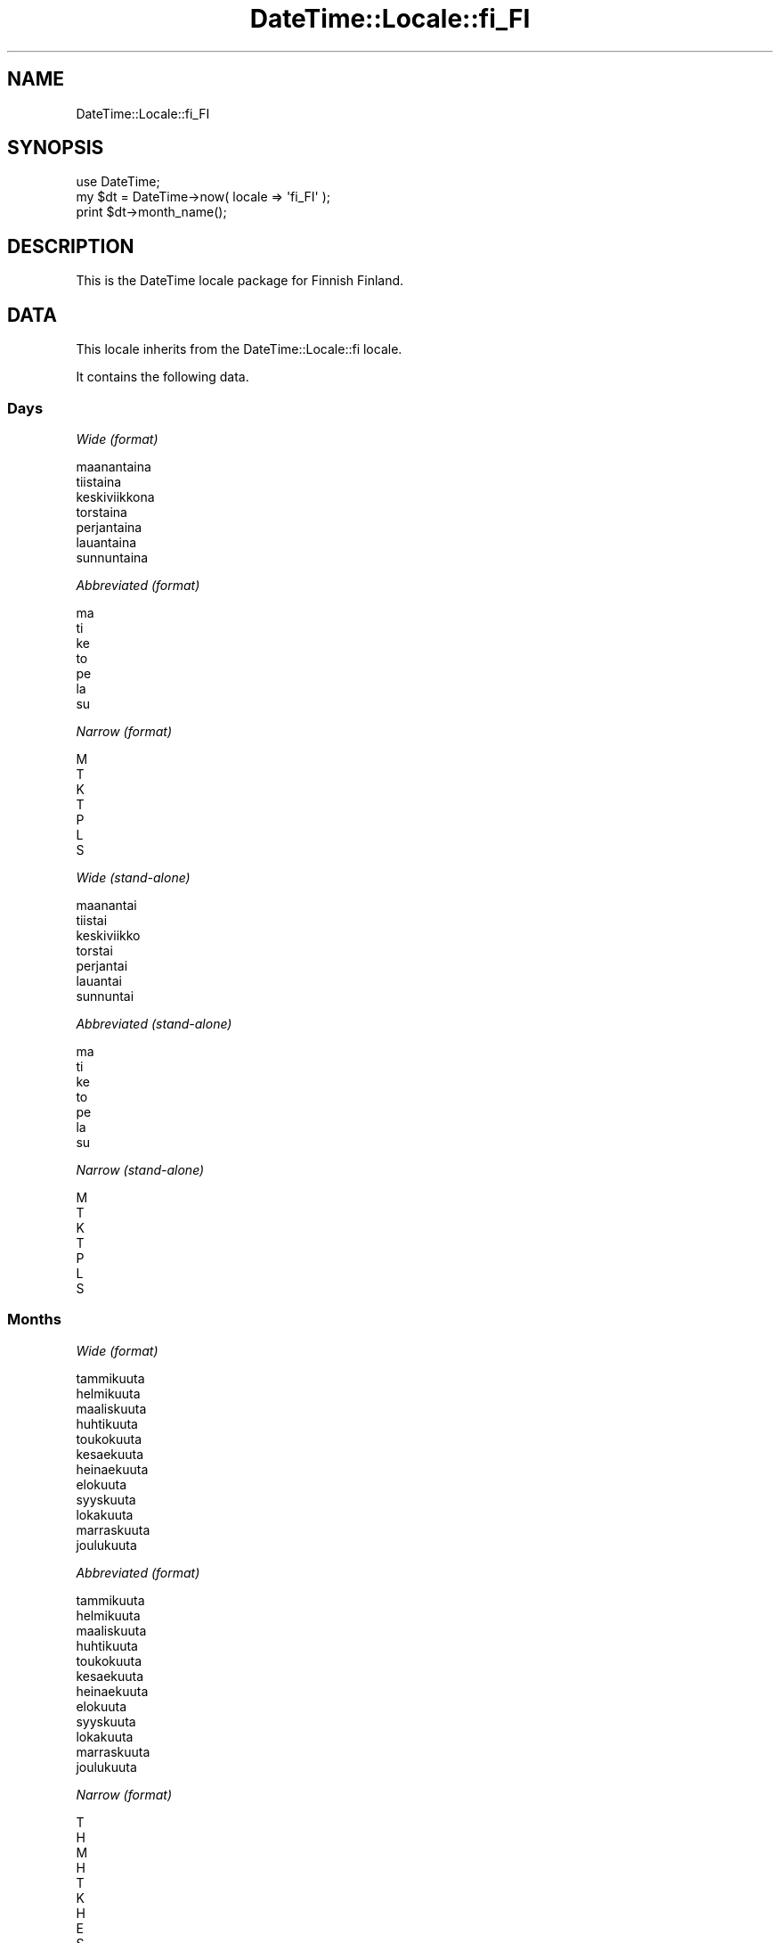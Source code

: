 .\" Automatically generated by Pod::Man 2.27 (Pod::Simple 3.28)
.\"
.\" Standard preamble:
.\" ========================================================================
.de Sp \" Vertical space (when we can't use .PP)
.if t .sp .5v
.if n .sp
..
.de Vb \" Begin verbatim text
.ft CW
.nf
.ne \\$1
..
.de Ve \" End verbatim text
.ft R
.fi
..
.\" Set up some character translations and predefined strings.  \*(-- will
.\" give an unbreakable dash, \*(PI will give pi, \*(L" will give a left
.\" double quote, and \*(R" will give a right double quote.  \*(C+ will
.\" give a nicer C++.  Capital omega is used to do unbreakable dashes and
.\" therefore won't be available.  \*(C` and \*(C' expand to `' in nroff,
.\" nothing in troff, for use with C<>.
.tr \(*W-
.ds C+ C\v'-.1v'\h'-1p'\s-2+\h'-1p'+\s0\v'.1v'\h'-1p'
.ie n \{\
.    ds -- \(*W-
.    ds PI pi
.    if (\n(.H=4u)&(1m=24u) .ds -- \(*W\h'-12u'\(*W\h'-12u'-\" diablo 10 pitch
.    if (\n(.H=4u)&(1m=20u) .ds -- \(*W\h'-12u'\(*W\h'-8u'-\"  diablo 12 pitch
.    ds L" ""
.    ds R" ""
.    ds C` ""
.    ds C' ""
'br\}
.el\{\
.    ds -- \|\(em\|
.    ds PI \(*p
.    ds L" ``
.    ds R" ''
.    ds C`
.    ds C'
'br\}
.\"
.\" Escape single quotes in literal strings from groff's Unicode transform.
.ie \n(.g .ds Aq \(aq
.el       .ds Aq '
.\"
.\" If the F register is turned on, we'll generate index entries on stderr for
.\" titles (.TH), headers (.SH), subsections (.SS), items (.Ip), and index
.\" entries marked with X<> in POD.  Of course, you'll have to process the
.\" output yourself in some meaningful fashion.
.\"
.\" Avoid warning from groff about undefined register 'F'.
.de IX
..
.nr rF 0
.if \n(.g .if rF .nr rF 1
.if (\n(rF:(\n(.g==0)) \{
.    if \nF \{
.        de IX
.        tm Index:\\$1\t\\n%\t"\\$2"
..
.        if !\nF==2 \{
.            nr % 0
.            nr F 2
.        \}
.    \}
.\}
.rr rF
.\"
.\" Accent mark definitions (@(#)ms.acc 1.5 88/02/08 SMI; from UCB 4.2).
.\" Fear.  Run.  Save yourself.  No user-serviceable parts.
.    \" fudge factors for nroff and troff
.if n \{\
.    ds #H 0
.    ds #V .8m
.    ds #F .3m
.    ds #[ \f1
.    ds #] \fP
.\}
.if t \{\
.    ds #H ((1u-(\\\\n(.fu%2u))*.13m)
.    ds #V .6m
.    ds #F 0
.    ds #[ \&
.    ds #] \&
.\}
.    \" simple accents for nroff and troff
.if n \{\
.    ds ' \&
.    ds ` \&
.    ds ^ \&
.    ds , \&
.    ds ~ ~
.    ds /
.\}
.if t \{\
.    ds ' \\k:\h'-(\\n(.wu*8/10-\*(#H)'\'\h"|\\n:u"
.    ds ` \\k:\h'-(\\n(.wu*8/10-\*(#H)'\`\h'|\\n:u'
.    ds ^ \\k:\h'-(\\n(.wu*10/11-\*(#H)'^\h'|\\n:u'
.    ds , \\k:\h'-(\\n(.wu*8/10)',\h'|\\n:u'
.    ds ~ \\k:\h'-(\\n(.wu-\*(#H-.1m)'~\h'|\\n:u'
.    ds / \\k:\h'-(\\n(.wu*8/10-\*(#H)'\z\(sl\h'|\\n:u'
.\}
.    \" troff and (daisy-wheel) nroff accents
.ds : \\k:\h'-(\\n(.wu*8/10-\*(#H+.1m+\*(#F)'\v'-\*(#V'\z.\h'.2m+\*(#F'.\h'|\\n:u'\v'\*(#V'
.ds 8 \h'\*(#H'\(*b\h'-\*(#H'
.ds o \\k:\h'-(\\n(.wu+\w'\(de'u-\*(#H)/2u'\v'-.3n'\*(#[\z\(de\v'.3n'\h'|\\n:u'\*(#]
.ds d- \h'\*(#H'\(pd\h'-\w'~'u'\v'-.25m'\f2\(hy\fP\v'.25m'\h'-\*(#H'
.ds D- D\\k:\h'-\w'D'u'\v'-.11m'\z\(hy\v'.11m'\h'|\\n:u'
.ds th \*(#[\v'.3m'\s+1I\s-1\v'-.3m'\h'-(\w'I'u*2/3)'\s-1o\s+1\*(#]
.ds Th \*(#[\s+2I\s-2\h'-\w'I'u*3/5'\v'-.3m'o\v'.3m'\*(#]
.ds ae a\h'-(\w'a'u*4/10)'e
.ds Ae A\h'-(\w'A'u*4/10)'E
.    \" corrections for vroff
.if v .ds ~ \\k:\h'-(\\n(.wu*9/10-\*(#H)'\s-2\u~\d\s+2\h'|\\n:u'
.if v .ds ^ \\k:\h'-(\\n(.wu*10/11-\*(#H)'\v'-.4m'^\v'.4m'\h'|\\n:u'
.    \" for low resolution devices (crt and lpr)
.if \n(.H>23 .if \n(.V>19 \
\{\
.    ds : e
.    ds 8 ss
.    ds o a
.    ds d- d\h'-1'\(ga
.    ds D- D\h'-1'\(hy
.    ds th \o'bp'
.    ds Th \o'LP'
.    ds ae ae
.    ds Ae AE
.\}
.rm #[ #] #H #V #F C
.\" ========================================================================
.\"
.IX Title "DateTime::Locale::fi_FI 3"
.TH DateTime::Locale::fi_FI 3 "2016-10-14" "perl v5.18.2" "User Contributed Perl Documentation"
.\" For nroff, turn off justification.  Always turn off hyphenation; it makes
.\" way too many mistakes in technical documents.
.if n .ad l
.nh
.SH "NAME"
DateTime::Locale::fi_FI
.SH "SYNOPSIS"
.IX Header "SYNOPSIS"
.Vb 1
\&  use DateTime;
\&
\&  my $dt = DateTime\->now( locale => \*(Aqfi_FI\*(Aq );
\&  print $dt\->month_name();
.Ve
.SH "DESCRIPTION"
.IX Header "DESCRIPTION"
This is the DateTime locale package for Finnish Finland.
.SH "DATA"
.IX Header "DATA"
This locale inherits from the DateTime::Locale::fi locale.
.PP
It contains the following data.
.SS "Days"
.IX Subsection "Days"
\fIWide (format)\fR
.IX Subsection "Wide (format)"
.PP
.Vb 7
\&  maanantaina
\&  tiistaina
\&  keskiviikkona
\&  torstaina
\&  perjantaina
\&  lauantaina
\&  sunnuntaina
.Ve
.PP
\fIAbbreviated (format)\fR
.IX Subsection "Abbreviated (format)"
.PP
.Vb 7
\&  ma
\&  ti
\&  ke
\&  to
\&  pe
\&  la
\&  su
.Ve
.PP
\fINarrow (format)\fR
.IX Subsection "Narrow (format)"
.PP
.Vb 7
\&  M
\&  T
\&  K
\&  T
\&  P
\&  L
\&  S
.Ve
.PP
\fIWide (stand-alone)\fR
.IX Subsection "Wide (stand-alone)"
.PP
.Vb 7
\&  maanantai
\&  tiistai
\&  keskiviikko
\&  torstai
\&  perjantai
\&  lauantai
\&  sunnuntai
.Ve
.PP
\fIAbbreviated (stand-alone)\fR
.IX Subsection "Abbreviated (stand-alone)"
.PP
.Vb 7
\&  ma
\&  ti
\&  ke
\&  to
\&  pe
\&  la
\&  su
.Ve
.PP
\fINarrow (stand-alone)\fR
.IX Subsection "Narrow (stand-alone)"
.PP
.Vb 7
\&  M
\&  T
\&  K
\&  T
\&  P
\&  L
\&  S
.Ve
.SS "Months"
.IX Subsection "Months"
\fIWide (format)\fR
.IX Subsection "Wide (format)"
.PP
.Vb 12
\&  tammikuuta
\&  helmikuuta
\&  maaliskuuta
\&  huhtikuuta
\&  toukokuuta
\&  kesa\*:kuuta
\&  heina\*:kuuta
\&  elokuuta
\&  syyskuuta
\&  lokakuuta
\&  marraskuuta
\&  joulukuuta
.Ve
.PP
\fIAbbreviated (format)\fR
.IX Subsection "Abbreviated (format)"
.PP
.Vb 12
\&  tammikuuta
\&  helmikuuta
\&  maaliskuuta
\&  huhtikuuta
\&  toukokuuta
\&  kesa\*:kuuta
\&  heina\*:kuuta
\&  elokuuta
\&  syyskuuta
\&  lokakuuta
\&  marraskuuta
\&  joulukuuta
.Ve
.PP
\fINarrow (format)\fR
.IX Subsection "Narrow (format)"
.PP
.Vb 12
\&  T
\&  H
\&  M
\&  H
\&  T
\&  K
\&  H
\&  E
\&  S
\&  L
\&  M
\&  J
.Ve
.PP
\fIWide (stand-alone)\fR
.IX Subsection "Wide (stand-alone)"
.PP
.Vb 12
\&  tammikuu
\&  helmikuu
\&  maaliskuu
\&  huhtikuu
\&  toukokuu
\&  kesa\*:kuu
\&  heina\*:kuu
\&  elokuu
\&  syyskuu
\&  lokakuu
\&  marraskuu
\&  joulukuu
.Ve
.PP
\fIAbbreviated (stand-alone)\fR
.IX Subsection "Abbreviated (stand-alone)"
.PP
.Vb 12
\&  tammi
\&  helmi
\&  maalis
\&  huhti
\&  touko
\&  kesa\*:
\&  heina\*:
\&  elo
\&  syys
\&  loka
\&  marras
\&  joulu
.Ve
.PP
\fINarrow (stand-alone)\fR
.IX Subsection "Narrow (stand-alone)"
.PP
.Vb 12
\&  T
\&  H
\&  M
\&  H
\&  T
\&  K
\&  H
\&  E
\&  S
\&  L
\&  M
\&  J
.Ve
.SS "Quarters"
.IX Subsection "Quarters"
\fIWide (format)\fR
.IX Subsection "Wide (format)"
.PP
.Vb 4
\&  1. nelja\*:nnes
\&  2. nelja\*:nnes
\&  3. nelja\*:nnes
\&  4. nelja\*:nnes
.Ve
.PP
\fIAbbreviated (format)\fR
.IX Subsection "Abbreviated (format)"
.PP
.Vb 4
\&  1. nelj.
\&  2. nelj.
\&  3. nelj.
\&  4. nelj.
.Ve
.PP
\fINarrow (format)\fR
.IX Subsection "Narrow (format)"
.PP
.Vb 4
\&  1
\&  2
\&  3
\&  4
.Ve
.PP
\fIWide (stand-alone)\fR
.IX Subsection "Wide (stand-alone)"
.PP
.Vb 4
\&  1. nelja\*:nnes
\&  2. nelja\*:nnes
\&  3. nelja\*:nnes
\&  4. nelja\*:nnes
.Ve
.PP
\fIAbbreviated (stand-alone)\fR
.IX Subsection "Abbreviated (stand-alone)"
.PP
.Vb 4
\&  1. nelj.
\&  2. nelj.
\&  3. nelj.
\&  4. nelj.
.Ve
.PP
\fINarrow (stand-alone)\fR
.IX Subsection "Narrow (stand-alone)"
.PP
.Vb 4
\&  1
\&  2
\&  3
\&  4
.Ve
.SS "Eras"
.IX Subsection "Eras"
\fIWide\fR
.IX Subsection "Wide"
.PP
.Vb 2
\&  ennen Kristuksen syntyma\*:a\*:
\&  ja\*:lkeen Kristuksen syntyma\*:n
.Ve
.PP
\fIAbbreviated\fR
.IX Subsection "Abbreviated"
.PP
.Vb 2
\&  eKr.
\&  jKr.
.Ve
.PP
\fINarrow\fR
.IX Subsection "Narrow"
.PP
.Vb 2
\&  eKr.
\&  jKr.
.Ve
.SS "Date Formats"
.IX Subsection "Date Formats"
\fIFull\fR
.IX Subsection "Full"
.PP
.Vb 3
\&   2008\-02\-05T18:30:30 = tiistaina 5. helmikuuta 2008
\&   1995\-12\-22T09:05:02 = perjantaina 22. joulukuuta 1995
\&  \-0010\-09\-15T04:44:23 = lauantaina 15. syyskuuta \-10
.Ve
.PP
\fILong\fR
.IX Subsection "Long"
.PP
.Vb 3
\&   2008\-02\-05T18:30:30 = 5. helmikuuta 2008
\&   1995\-12\-22T09:05:02 = 22. joulukuuta 1995
\&  \-0010\-09\-15T04:44:23 = 15. syyskuuta \-10
.Ve
.PP
\fIMedium\fR
.IX Subsection "Medium"
.PP
.Vb 3
\&   2008\-02\-05T18:30:30 = 5.2.2008
\&   1995\-12\-22T09:05:02 = 22.12.1995
\&  \-0010\-09\-15T04:44:23 = 15.9.\-010
.Ve
.PP
\fIShort\fR
.IX Subsection "Short"
.PP
.Vb 3
\&   2008\-02\-05T18:30:30 = 5.2.2008
\&   1995\-12\-22T09:05:02 = 22.12.1995
\&  \-0010\-09\-15T04:44:23 = 15.9.\-010
.Ve
.PP
\fIDefault\fR
.IX Subsection "Default"
.PP
.Vb 3
\&   2008\-02\-05T18:30:30 = 5.2.2008
\&   1995\-12\-22T09:05:02 = 22.12.1995
\&  \-0010\-09\-15T04:44:23 = 15.9.\-010
.Ve
.SS "Time Formats"
.IX Subsection "Time Formats"
\fIFull\fR
.IX Subsection "Full"
.PP
.Vb 3
\&   2008\-02\-05T18:30:30 = 18.30.30 UTC
\&   1995\-12\-22T09:05:02 = 9.05.02 UTC
\&  \-0010\-09\-15T04:44:23 = 4.44.23 UTC
.Ve
.PP
\fILong\fR
.IX Subsection "Long"
.PP
.Vb 3
\&   2008\-02\-05T18:30:30 = 18.30.30 UTC
\&   1995\-12\-22T09:05:02 = 9.05.02 UTC
\&  \-0010\-09\-15T04:44:23 = 4.44.23 UTC
.Ve
.PP
\fIMedium\fR
.IX Subsection "Medium"
.PP
.Vb 3
\&   2008\-02\-05T18:30:30 = 18.30.30
\&   1995\-12\-22T09:05:02 = 9.05.02
\&  \-0010\-09\-15T04:44:23 = 4.44.23
.Ve
.PP
\fIShort\fR
.IX Subsection "Short"
.PP
.Vb 3
\&   2008\-02\-05T18:30:30 = 18.30
\&   1995\-12\-22T09:05:02 = 9.05
\&  \-0010\-09\-15T04:44:23 = 4.44
.Ve
.PP
\fIDefault\fR
.IX Subsection "Default"
.PP
.Vb 3
\&   2008\-02\-05T18:30:30 = 18.30.30
\&   1995\-12\-22T09:05:02 = 9.05.02
\&  \-0010\-09\-15T04:44:23 = 4.44.23
.Ve
.SS "Datetime Formats"
.IX Subsection "Datetime Formats"
\fIFull\fR
.IX Subsection "Full"
.PP
.Vb 3
\&   2008\-02\-05T18:30:30 = tiistaina 5. helmikuuta 2008 18.30.30 UTC
\&   1995\-12\-22T09:05:02 = perjantaina 22. joulukuuta 1995 9.05.02 UTC
\&  \-0010\-09\-15T04:44:23 = lauantaina 15. syyskuuta \-10 4.44.23 UTC
.Ve
.PP
\fILong\fR
.IX Subsection "Long"
.PP
.Vb 3
\&   2008\-02\-05T18:30:30 = 5. helmikuuta 2008 18.30.30 UTC
\&   1995\-12\-22T09:05:02 = 22. joulukuuta 1995 9.05.02 UTC
\&  \-0010\-09\-15T04:44:23 = 15. syyskuuta \-10 4.44.23 UTC
.Ve
.PP
\fIMedium\fR
.IX Subsection "Medium"
.PP
.Vb 3
\&   2008\-02\-05T18:30:30 = 5.2.2008 18.30.30
\&   1995\-12\-22T09:05:02 = 22.12.1995 9.05.02
\&  \-0010\-09\-15T04:44:23 = 15.9.\-010 4.44.23
.Ve
.PP
\fIShort\fR
.IX Subsection "Short"
.PP
.Vb 3
\&   2008\-02\-05T18:30:30 = 5.2.2008 18.30
\&   1995\-12\-22T09:05:02 = 22.12.1995 9.05
\&  \-0010\-09\-15T04:44:23 = 15.9.\-010 4.44
.Ve
.PP
\fIDefault\fR
.IX Subsection "Default"
.PP
.Vb 3
\&   2008\-02\-05T18:30:30 = 5.2.2008 18.30.30
\&   1995\-12\-22T09:05:02 = 22.12.1995 9.05.02
\&  \-0010\-09\-15T04:44:23 = 15.9.\-010 4.44.23
.Ve
.SS "Available Formats"
.IX Subsection "Available Formats"
\fId (d)\fR
.IX Subsection "d (d)"
.PP
.Vb 3
\&   2008\-02\-05T18:30:30 = 5
\&   1995\-12\-22T09:05:02 = 22
\&  \-0010\-09\-15T04:44:23 = 15
.Ve
.PP
\fIEEEd (\s-1EEE\s0 d.)\fR
.IX Subsection "EEEd (EEE d.)"
.PP
.Vb 3
\&   2008\-02\-05T18:30:30 = ti 5.
\&   1995\-12\-22T09:05:02 = pe 22.
\&  \-0010\-09\-15T04:44:23 = la 15.
.Ve
.PP
\fIHHmmss (\s-1HH\s0.mm.ss)\fR
.IX Subsection "HHmmss (HH.mm.ss)"
.PP
.Vb 3
\&   2008\-02\-05T18:30:30 = 18.30.30
\&   1995\-12\-22T09:05:02 = 09.05.02
\&  \-0010\-09\-15T04:44:23 = 04.44.23
.Ve
.PP
\fIHm (H.mm)\fR
.IX Subsection "Hm (H.mm)"
.PP
.Vb 3
\&   2008\-02\-05T18:30:30 = 18.30
\&   1995\-12\-22T09:05:02 = 9.05
\&  \-0010\-09\-15T04:44:23 = 4.44
.Ve
.PP
\fIhm (h.mm a)\fR
.IX Subsection "hm (h.mm a)"
.PP
.Vb 3
\&   2008\-02\-05T18:30:30 = 6.30 ip.
\&   1995\-12\-22T09:05:02 = 9.05 ap.
\&  \-0010\-09\-15T04:44:23 = 4.44 ap.
.Ve
.PP
\fIHms (H:mm:ss)\fR
.IX Subsection "Hms (H:mm:ss)"
.PP
.Vb 3
\&   2008\-02\-05T18:30:30 = 18:30:30
\&   1995\-12\-22T09:05:02 = 9:05:02
\&  \-0010\-09\-15T04:44:23 = 4:44:23
.Ve
.PP
\fIhms (h.mm.ss a)\fR
.IX Subsection "hms (h.mm.ss a)"
.PP
.Vb 3
\&   2008\-02\-05T18:30:30 = 6.30.30 ip.
\&   1995\-12\-22T09:05:02 = 9.05.02 ap.
\&  \-0010\-09\-15T04:44:23 = 4.44.23 ap.
.Ve
.PP
\fIM (L)\fR
.IX Subsection "M (L)"
.PP
.Vb 3
\&   2008\-02\-05T18:30:30 = 2
\&   1995\-12\-22T09:05:02 = 12
\&  \-0010\-09\-15T04:44:23 = 9
.Ve
.PP
\fIMd (d.M.)\fR
.IX Subsection "Md (d.M.)"
.PP
.Vb 3
\&   2008\-02\-05T18:30:30 = 5.2.
\&   1995\-12\-22T09:05:02 = 22.12.
\&  \-0010\-09\-15T04:44:23 = 15.9.
.Ve
.PP
\fIMEd (E d.M.)\fR
.IX Subsection "MEd (E d.M.)"
.PP
.Vb 3
\&   2008\-02\-05T18:30:30 = ti 5.2.
\&   1995\-12\-22T09:05:02 = pe 22.12.
\&  \-0010\-09\-15T04:44:23 = la 15.9.
.Ve
.PP
\fI\s-1MMM \s0(\s-1LLL\s0)\fR
.IX Subsection "MMM (LLL)"
.PP
.Vb 3
\&   2008\-02\-05T18:30:30 = helmi
\&   1995\-12\-22T09:05:02 = joulu
\&  \-0010\-09\-15T04:44:23 = syys
.Ve
.PP
\fIMMMd (d. \s-1MMM\s0)\fR
.IX Subsection "MMMd (d. MMM)"
.PP
.Vb 3
\&   2008\-02\-05T18:30:30 = 5. helmikuuta
\&   1995\-12\-22T09:05:02 = 22. joulukuuta
\&  \-0010\-09\-15T04:44:23 = 15. syyskuuta
.Ve
.PP
\fIMMMEd (E d. \s-1MMM\s0)\fR
.IX Subsection "MMMEd (E d. MMM)"
.PP
.Vb 3
\&   2008\-02\-05T18:30:30 = ti 5. helmikuuta
\&   1995\-12\-22T09:05:02 = pe 22. joulukuuta
\&  \-0010\-09\-15T04:44:23 = la 15. syyskuuta
.Ve
.PP
\fIMMMMd (d. \s-1MMMM\s0)\fR
.IX Subsection "MMMMd (d. MMMM)"
.PP
.Vb 3
\&   2008\-02\-05T18:30:30 = 5. helmikuuta
\&   1995\-12\-22T09:05:02 = 22. joulukuuta
\&  \-0010\-09\-15T04:44:23 = 15. syyskuuta
.Ve
.PP
\fIMMMMEd (E d. \s-1MMMM\s0)\fR
.IX Subsection "MMMMEd (E d. MMMM)"
.PP
.Vb 3
\&   2008\-02\-05T18:30:30 = ti 5. helmikuuta
\&   1995\-12\-22T09:05:02 = pe 22. joulukuuta
\&  \-0010\-09\-15T04:44:23 = la 15. syyskuuta
.Ve
.PP
\fIms (mm.ss)\fR
.IX Subsection "ms (mm.ss)"
.PP
.Vb 3
\&   2008\-02\-05T18:30:30 = 30.30
\&   1995\-12\-22T09:05:02 = 05.02
\&  \-0010\-09\-15T04:44:23 = 44.23
.Ve
.PP
\fIy (y)\fR
.IX Subsection "y (y)"
.PP
.Vb 3
\&   2008\-02\-05T18:30:30 = 2008
\&   1995\-12\-22T09:05:02 = 1995
\&  \-0010\-09\-15T04:44:23 = \-10
.Ve
.PP
\fIyM (L.yyyy)\fR
.IX Subsection "yM (L.yyyy)"
.PP
.Vb 3
\&   2008\-02\-05T18:30:30 = 2.2008
\&   1995\-12\-22T09:05:02 = 12.1995
\&  \-0010\-09\-15T04:44:23 = 9.\-010
.Ve
.PP
\fIyMEd (\s-1EEE\s0 d.M.yyyy)\fR
.IX Subsection "yMEd (EEE d.M.yyyy)"
.PP
.Vb 3
\&   2008\-02\-05T18:30:30 = ti 5.2.2008
\&   1995\-12\-22T09:05:02 = pe 22.12.1995
\&  \-0010\-09\-15T04:44:23 = la 15.9.\-010
.Ve
.PP
\fIyMMM (\s-1LLL\s0 y)\fR
.IX Subsection "yMMM (LLL y)"
.PP
.Vb 3
\&   2008\-02\-05T18:30:30 = helmi 2008
\&   1995\-12\-22T09:05:02 = joulu 1995
\&  \-0010\-09\-15T04:44:23 = syys \-10
.Ve
.PP
\fIyMMMEd (\s-1EEE\s0 d. \s-1MMM\s0 y)\fR
.IX Subsection "yMMMEd (EEE d. MMM y)"
.PP
.Vb 3
\&   2008\-02\-05T18:30:30 = ti 5. helmikuuta 2008
\&   1995\-12\-22T09:05:02 = pe 22. joulukuuta 1995
\&  \-0010\-09\-15T04:44:23 = la 15. syyskuuta \-10
.Ve
.PP
\fIyMMMM (\s-1LLLL\s0 y)\fR
.IX Subsection "yMMMM (LLLL y)"
.PP
.Vb 3
\&   2008\-02\-05T18:30:30 = helmikuu 2008
\&   1995\-12\-22T09:05:02 = joulukuu 1995
\&  \-0010\-09\-15T04:44:23 = syyskuu \-10
.Ve
.PP
\fIyMMMMccccd (cccc, d. \s-1MMMM\s0 y)\fR
.IX Subsection "yMMMMccccd (cccc, d. MMMM y)"
.PP
.Vb 3
\&   2008\-02\-05T18:30:30 = tiistai, 5. helmikuuta 2008
\&   1995\-12\-22T09:05:02 = perjantai, 22. joulukuuta 1995
\&  \-0010\-09\-15T04:44:23 = lauantai, 15. syyskuuta \-10
.Ve
.PP
\fIyQ (Q/yyyy)\fR
.IX Subsection "yQ (Q/yyyy)"
.PP
.Vb 3
\&   2008\-02\-05T18:30:30 = 1/2008
\&   1995\-12\-22T09:05:02 = 4/1995
\&  \-0010\-09\-15T04:44:23 = 3/\-010
.Ve
.PP
\fIyQQQ (\s-1QQQ\s0 y)\fR
.IX Subsection "yQQQ (QQQ y)"
.PP
.Vb 3
\&   2008\-02\-05T18:30:30 = 1. nelj. 2008
\&   1995\-12\-22T09:05:02 = 4. nelj. 1995
\&  \-0010\-09\-15T04:44:23 = 3. nelj. \-10
.Ve
.PP
\fIyyMM (M/yy)\fR
.IX Subsection "yyMM (M/yy)"
.PP
.Vb 3
\&   2008\-02\-05T18:30:30 = 2/08
\&   1995\-12\-22T09:05:02 = 12/95
\&  \-0010\-09\-15T04:44:23 = 9/\-10
.Ve
.PP
\fIyyMMM (\s-1MMM\s0 yy)\fR
.IX Subsection "yyMMM (MMM yy)"
.PP
.Vb 3
\&   2008\-02\-05T18:30:30 = helmikuuta 08
\&   1995\-12\-22T09:05:02 = joulukuuta 95
\&  \-0010\-09\-15T04:44:23 = syyskuuta \-10
.Ve
.PP
\fIyyQ (Q/yy)\fR
.IX Subsection "yyQ (Q/yy)"
.PP
.Vb 3
\&   2008\-02\-05T18:30:30 = 1/08
\&   1995\-12\-22T09:05:02 = 4/95
\&  \-0010\-09\-15T04:44:23 = 3/\-10
.Ve
.PP
\fIyyyyM (M/yyyy)\fR
.IX Subsection "yyyyM (M/yyyy)"
.PP
.Vb 3
\&   2008\-02\-05T18:30:30 = 2/2008
\&   1995\-12\-22T09:05:02 = 12/1995
\&  \-0010\-09\-15T04:44:23 = 9/\-010
.Ve
.PP
\fIyyyyMEEEd (\s-1EEE\s0 d.M.yyyy)\fR
.IX Subsection "yyyyMEEEd (EEE d.M.yyyy)"
.PP
.Vb 3
\&   2008\-02\-05T18:30:30 = ti 5.2.2008
\&   1995\-12\-22T09:05:02 = pe 22.12.1995
\&  \-0010\-09\-15T04:44:23 = la 15.9.\-010
.Ve
.PP
\fIyyyyMMMM (\s-1LLLL\s0 y)\fR
.IX Subsection "yyyyMMMM (LLLL y)"
.PP
.Vb 3
\&   2008\-02\-05T18:30:30 = helmikuu 2008
\&   1995\-12\-22T09:05:02 = joulukuu 1995
\&  \-0010\-09\-15T04:44:23 = syyskuu \-10
.Ve
.PP
\fIyyyyQQQQ (\s-1QQQQ\s0 y)\fR
.IX Subsection "yyyyQQQQ (QQQQ y)"
.PP
.Vb 3
\&   2008\-02\-05T18:30:30 = 1. nelja\*:nnes 2008
\&   1995\-12\-22T09:05:02 = 4. nelja\*:nnes 1995
\&  \-0010\-09\-15T04:44:23 = 3. nelja\*:nnes \-10
.Ve
.SS "Miscellaneous"
.IX Subsection "Miscellaneous"
\fIPrefers 24 hour time?\fR
.IX Subsection "Prefers 24 hour time?"
.PP
Yes
.PP
\fILocal first day of the week\fR
.IX Subsection "Local first day of the week"
.PP
maanantaina
.SH "SUPPORT"
.IX Header "SUPPORT"
See DateTime::Locale.
.SH "AUTHOR"
.IX Header "AUTHOR"
Dave Rolsky <autarch@urth.org>
.SH "COPYRIGHT"
.IX Header "COPYRIGHT"
Copyright (c) 2008 David Rolsky. All rights reserved. This program is
free software; you can redistribute it and/or modify it under the same
terms as Perl itself.
.PP
This module was generated from data provided by the \s-1CLDR\s0 project, see
the \s-1LICENSE\s0.cldr in this distribution for details on the \s-1CLDR\s0 data's
license.
